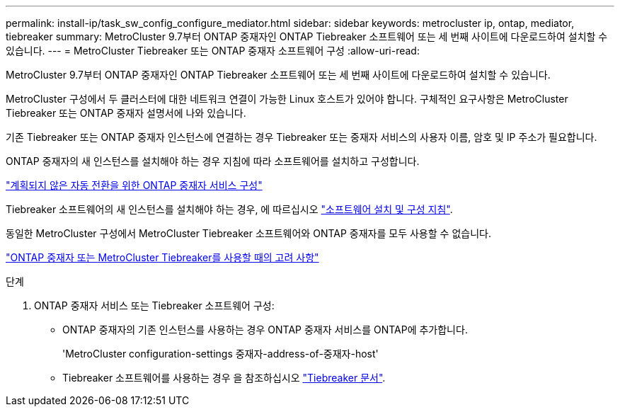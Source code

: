---
permalink: install-ip/task_sw_config_configure_mediator.html 
sidebar: sidebar 
keywords: metrocluster ip, ontap, mediator, tiebreaker 
summary: MetroCluster 9.7부터 ONTAP 중재자인 ONTAP Tiebreaker 소프트웨어 또는 세 번째 사이트에 다운로드하여 설치할 수 있습니다. 
---
= MetroCluster Tiebreaker 또는 ONTAP 중재자 소프트웨어 구성
:allow-uri-read: 


[role="lead"]
MetroCluster 9.7부터 ONTAP 중재자인 ONTAP Tiebreaker 소프트웨어 또는 세 번째 사이트에 다운로드하여 설치할 수 있습니다.

MetroCluster 구성에서 두 클러스터에 대한 네트워크 연결이 가능한 Linux 호스트가 있어야 합니다. 구체적인 요구사항은 MetroCluster Tiebreaker 또는 ONTAP 중재자 설명서에 나와 있습니다.

기존 Tiebreaker 또는 ONTAP 중재자 인스턴스에 연결하는 경우 Tiebreaker 또는 중재자 서비스의 사용자 이름, 암호 및 IP 주소가 필요합니다.

ONTAP 중재자의 새 인스턴스를 설치해야 하는 경우 지침에 따라 소프트웨어를 설치하고 구성합니다.

link:concept_mediator_requirements.html["계획되지 않은 자동 전환을 위한 ONTAP 중재자 서비스 구성"]

Tiebreaker 소프트웨어의 새 인스턴스를 설치해야 하는 경우, 에 따르십시오 link:../tiebreaker/concept_overview_of_the_tiebreaker_software.html["소프트웨어 설치 및 구성 지침"].

동일한 MetroCluster 구성에서 MetroCluster Tiebreaker 소프트웨어와 ONTAP 중재자를 모두 사용할 수 없습니다.

link:../install-ip/concept_considerations_mediator.html["ONTAP 중재자 또는 MetroCluster Tiebreaker를 사용할 때의 고려 사항"]

.단계
. ONTAP 중재자 서비스 또는 Tiebreaker 소프트웨어 구성:
+
** ONTAP 중재자의 기존 인스턴스를 사용하는 경우 ONTAP 중재자 서비스를 ONTAP에 추가합니다.
+
'MetroCluster configuration-settings 중재자-address-of-중재자-host'

** Tiebreaker 소프트웨어를 사용하는 경우 을 참조하십시오 link:../tiebreaker/concept_overview_of_the_tiebreaker_software.html["Tiebreaker 문서"].



